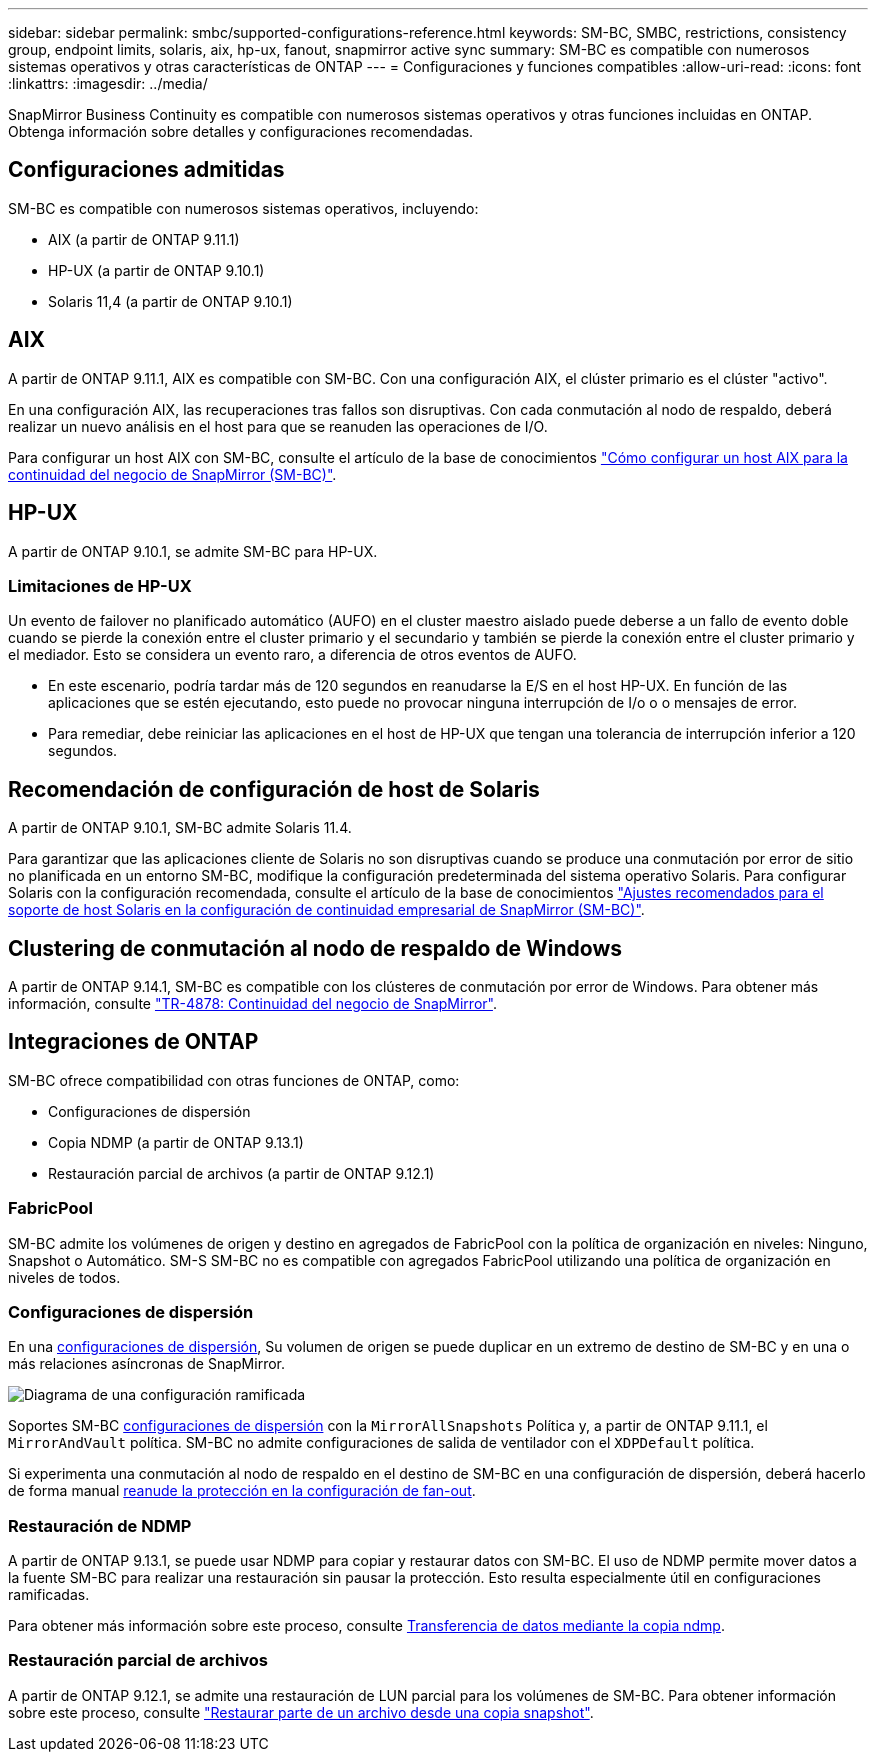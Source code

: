---
sidebar: sidebar 
permalink: smbc/supported-configurations-reference.html 
keywords: SM-BC, SMBC, restrictions, consistency group, endpoint limits, solaris, aix, hp-ux, fanout, snapmirror active sync 
summary: SM-BC es compatible con numerosos sistemas operativos y otras características de ONTAP 
---
= Configuraciones y funciones compatibles
:allow-uri-read: 
:icons: font
:linkattrs: 
:imagesdir: ../media/


[role="lead"]
SnapMirror Business Continuity es compatible con numerosos sistemas operativos y otras funciones incluidas en ONTAP. Obtenga información sobre detalles y configuraciones recomendadas.



== Configuraciones admitidas

SM-BC es compatible con numerosos sistemas operativos, incluyendo:

* AIX (a partir de ONTAP 9.11.1)
* HP-UX (a partir de ONTAP 9.10.1)
* Solaris 11,4 (a partir de ONTAP 9.10.1)




== AIX

A partir de ONTAP 9.11.1, AIX es compatible con SM-BC. Con una configuración AIX, el clúster primario es el clúster "activo".

En una configuración AIX, las recuperaciones tras fallos son disruptivas. Con cada conmutación al nodo de respaldo, deberá realizar un nuevo análisis en el host para que se reanuden las operaciones de I/O.

Para configurar un host AIX con SM-BC, consulte el artículo de la base de conocimientos link:https://kb.netapp.com/Advice_and_Troubleshooting/Data_Protection_and_Security/SnapMirror/How_to_configure_an_AIX_host_for_SnapMirror_Business_Continuity_(SM-BC)["Cómo configurar un host AIX para la continuidad del negocio de SnapMirror (SM-BC)"].



== HP-UX

A partir de ONTAP 9.10.1, se admite SM-BC para HP-UX.



=== Limitaciones de HP-UX

Un evento de failover no planificado automático (AUFO) en el cluster maestro aislado puede deberse a un fallo de evento doble cuando se pierde la conexión entre el cluster primario y el secundario y también se pierde la conexión entre el cluster primario y el mediador. Esto se considera un evento raro, a diferencia de otros eventos de AUFO.

* En este escenario, podría tardar más de 120 segundos en reanudarse la E/S en el host HP-UX. En función de las aplicaciones que se estén ejecutando, esto puede no provocar ninguna interrupción de I/o o o mensajes de error.
* Para remediar, debe reiniciar las aplicaciones en el host de HP-UX que tengan una tolerancia de interrupción inferior a 120 segundos.




== Recomendación de configuración de host de Solaris

A partir de ONTAP 9.10.1, SM-BC admite Solaris 11.4.

Para garantizar que las aplicaciones cliente de Solaris no son disruptivas cuando se produce una conmutación por error de sitio no planificada en un entorno SM-BC, modifique la configuración predeterminada del sistema operativo Solaris. Para configurar Solaris con la configuración recomendada, consulte el artículo de la base de conocimientos link:https://kb.netapp.com/Advice_and_Troubleshooting/Data_Protection_and_Security/SnapMirror/Solaris_Host_support_recommended_settings_in_SnapMirror_Business_Continuity_(SM-BC)_configuration["Ajustes recomendados para el soporte de host Solaris en la configuración de continuidad empresarial de SnapMirror (SM-BC)"^].



== Clustering de conmutación al nodo de respaldo de Windows

A partir de ONTAP 9.14.1, SM-BC es compatible con los clústeres de conmutación por error de Windows. Para obtener más información, consulte link:https://www.netapp.com/pdf.html?item=/media/21888-tr-4878.pdf["TR-4878: Continuidad del negocio de SnapMirror"^].



== Integraciones de ONTAP

SM-BC ofrece compatibilidad con otras funciones de ONTAP, como:

* Configuraciones de dispersión
* Copia NDMP (a partir de ONTAP 9.13.1)
* Restauración parcial de archivos (a partir de ONTAP 9.12.1)




=== FabricPool

SM-BC admite los volúmenes de origen y destino en agregados de FabricPool con la política de organización en niveles: Ninguno, Snapshot o Automático. SM-S SM-BC no es compatible con agregados FabricPool utilizando una política de organización en niveles de todos.



=== Configuraciones de dispersión

En una xref:../data-protection/supported-deployment-config-concept.html[configuraciones de dispersión], Su volumen de origen se puede duplicar en un extremo de destino de SM-BC y en una o más relaciones asíncronas de SnapMirror.

image:fanout-diagram.png["Diagrama de una configuración ramificada"]

Soportes SM-BC xref:../data-protection/supported-deployment-config-concept.html[configuraciones de dispersión] con la `MirrorAllSnapshots` Política y, a partir de ONTAP 9.11.1, el `MirrorAndVault` política. SM-BC no admite configuraciones de salida de ventilador con el `XDPDefault` política.

Si experimenta una conmutación al nodo de respaldo en el destino de SM-BC en una configuración de dispersión, deberá hacerlo de forma manual xref:smbc_admin_what_happens_during_an_automatic_unplanned_failover.html#resume-protection-in-a-fan-out-configuration-after-failover[reanude la protección en la configuración de fan-out].



=== Restauración de NDMP

A partir de ONTAP 9.13.1, se puede usar NDMP para copiar y restaurar datos con SM-BC. El uso de NDMP permite mover datos a la fuente SM-BC para realizar una restauración sin pausar la protección. Esto resulta especialmente útil en configuraciones ramificadas.

Para obtener más información sobre este proceso, consulte xref:../tape-backup/transfer-data-ndmpcopy-task.html[Transferencia de datos mediante la copia ndmp].



=== Restauración parcial de archivos

A partir de ONTAP 9.12.1, se admite una restauración de LUN parcial para los volúmenes de SM-BC. Para obtener información sobre este proceso, consulte link:../data-protection/restore-part-file-snapshot-task.html["Restaurar parte de un archivo desde una copia snapshot"].
